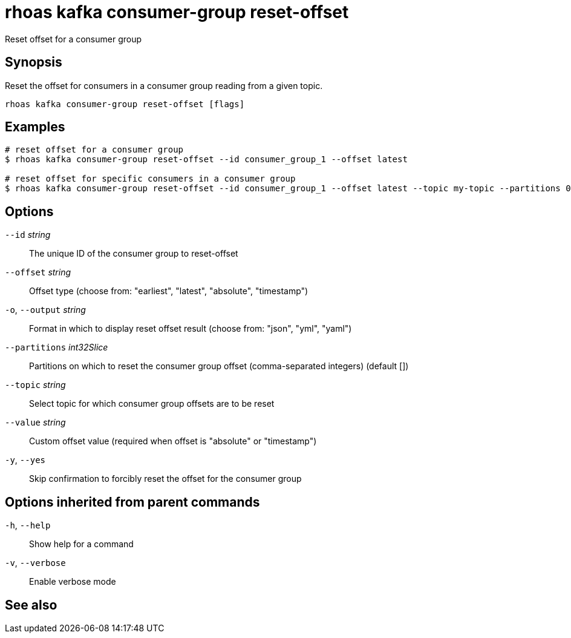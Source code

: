 ifdef::env-github,env-browser[:context: cmd]
[id='ref-rhoas-kafka-consumer-group-reset-offset_{context}']
= rhoas kafka consumer-group reset-offset

[role="_abstract"]
Reset offset for a consumer group

[discrete]
== Synopsis

Reset the offset for consumers in a consumer group reading from a given topic.


....
rhoas kafka consumer-group reset-offset [flags]
....

[discrete]
== Examples

....
# reset offset for a consumer group
$ rhoas kafka consumer-group reset-offset --id consumer_group_1 --offset latest

# reset offset for specific consumers in a consumer group
$ rhoas kafka consumer-group reset-offset --id consumer_group_1 --offset latest --topic my-topic --partitions 0,1

....

[discrete]
== Options

      `--id` _string_::               The unique ID of the consumer group to reset-offset
      `--offset` _string_::           Offset type (choose from: "earliest", "latest", "absolute", "timestamp")
  `-o`, `--output` _string_::         Format in which to display reset offset result (choose from: "json", "yml", "yaml")
      `--partitions` _int32Slice_::   Partitions on which to reset the consumer group offset (comma-separated integers) (default [])
      `--topic` _string_::            Select topic for which consumer group offsets are to be reset
      `--value` _string_::            Custom offset value (required when offset is "absolute" or "timestamp")
  `-y`, `--yes`::                     Skip confirmation to forcibly reset the offset for the consumer group

[discrete]
== Options inherited from parent commands

  `-h`, `--help`::      Show help for a command
  `-v`, `--verbose`::   Enable verbose mode

[discrete]
== See also


ifdef::env-github,env-browser[]
* link:rhoas_kafka_consumer-group.adoc#rhoas-kafka-consumer-group[rhoas kafka consumer-group]	 - Describe, list, and delete consumer groups for the current Kafka instance.
endif::[]
ifdef::pantheonenv[]
* link:{path}#ref-rhoas-kafka-consumer-group_{context}[rhoas kafka consumer-group]	 - Describe, list, and delete consumer groups for the current Kafka instance.
endif::[]

